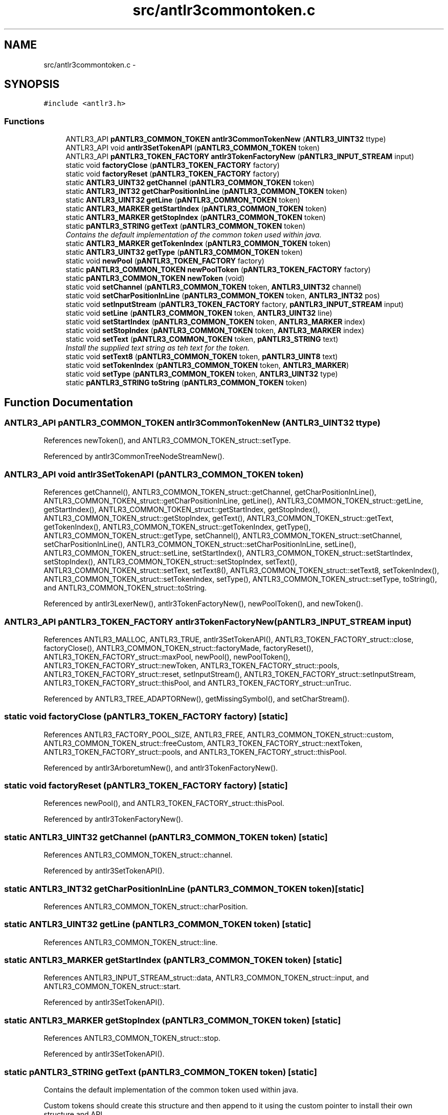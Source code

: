 .TH "src/antlr3commontoken.c" 3 "29 Nov 2010" "Version 3.3" "ANTLR3C" \" -*- nroff -*-
.ad l
.nh
.SH NAME
src/antlr3commontoken.c \- 
.SH SYNOPSIS
.br
.PP
\fC#include <antlr3.h>\fP
.br

.SS "Functions"

.in +1c
.ti -1c
.RI "ANTLR3_API \fBpANTLR3_COMMON_TOKEN\fP \fBantlr3CommonTokenNew\fP (\fBANTLR3_UINT32\fP ttype)"
.br
.ti -1c
.RI "ANTLR3_API void \fBantlr3SetTokenAPI\fP (\fBpANTLR3_COMMON_TOKEN\fP token)"
.br
.ti -1c
.RI "ANTLR3_API \fBpANTLR3_TOKEN_FACTORY\fP \fBantlr3TokenFactoryNew\fP (\fBpANTLR3_INPUT_STREAM\fP input)"
.br
.ti -1c
.RI "static void \fBfactoryClose\fP (\fBpANTLR3_TOKEN_FACTORY\fP factory)"
.br
.ti -1c
.RI "static void \fBfactoryReset\fP (\fBpANTLR3_TOKEN_FACTORY\fP factory)"
.br
.ti -1c
.RI "static \fBANTLR3_UINT32\fP \fBgetChannel\fP (\fBpANTLR3_COMMON_TOKEN\fP token)"
.br
.ti -1c
.RI "static \fBANTLR3_INT32\fP \fBgetCharPositionInLine\fP (\fBpANTLR3_COMMON_TOKEN\fP token)"
.br
.ti -1c
.RI "static \fBANTLR3_UINT32\fP \fBgetLine\fP (\fBpANTLR3_COMMON_TOKEN\fP token)"
.br
.ti -1c
.RI "static \fBANTLR3_MARKER\fP \fBgetStartIndex\fP (\fBpANTLR3_COMMON_TOKEN\fP token)"
.br
.ti -1c
.RI "static \fBANTLR3_MARKER\fP \fBgetStopIndex\fP (\fBpANTLR3_COMMON_TOKEN\fP token)"
.br
.ti -1c
.RI "static \fBpANTLR3_STRING\fP \fBgetText\fP (\fBpANTLR3_COMMON_TOKEN\fP token)"
.br
.RI "\fIContains the default implementation of the common token used within java. \fP"
.ti -1c
.RI "static \fBANTLR3_MARKER\fP \fBgetTokenIndex\fP (\fBpANTLR3_COMMON_TOKEN\fP token)"
.br
.ti -1c
.RI "static \fBANTLR3_UINT32\fP \fBgetType\fP (\fBpANTLR3_COMMON_TOKEN\fP token)"
.br
.ti -1c
.RI "static void \fBnewPool\fP (\fBpANTLR3_TOKEN_FACTORY\fP factory)"
.br
.ti -1c
.RI "static \fBpANTLR3_COMMON_TOKEN\fP \fBnewPoolToken\fP (\fBpANTLR3_TOKEN_FACTORY\fP factory)"
.br
.ti -1c
.RI "static \fBpANTLR3_COMMON_TOKEN\fP \fBnewToken\fP (void)"
.br
.ti -1c
.RI "static void \fBsetChannel\fP (\fBpANTLR3_COMMON_TOKEN\fP token, \fBANTLR3_UINT32\fP channel)"
.br
.ti -1c
.RI "static void \fBsetCharPositionInLine\fP (\fBpANTLR3_COMMON_TOKEN\fP token, \fBANTLR3_INT32\fP pos)"
.br
.ti -1c
.RI "static void \fBsetInputStream\fP (\fBpANTLR3_TOKEN_FACTORY\fP factory, \fBpANTLR3_INPUT_STREAM\fP input)"
.br
.ti -1c
.RI "static void \fBsetLine\fP (\fBpANTLR3_COMMON_TOKEN\fP token, \fBANTLR3_UINT32\fP line)"
.br
.ti -1c
.RI "static void \fBsetStartIndex\fP (\fBpANTLR3_COMMON_TOKEN\fP token, \fBANTLR3_MARKER\fP index)"
.br
.ti -1c
.RI "static void \fBsetStopIndex\fP (\fBpANTLR3_COMMON_TOKEN\fP token, \fBANTLR3_MARKER\fP index)"
.br
.ti -1c
.RI "static void \fBsetText\fP (\fBpANTLR3_COMMON_TOKEN\fP token, \fBpANTLR3_STRING\fP text)"
.br
.RI "\fIInstall the supplied text string as teh text for the token. \fP"
.ti -1c
.RI "static void \fBsetText8\fP (\fBpANTLR3_COMMON_TOKEN\fP token, \fBpANTLR3_UINT8\fP text)"
.br
.ti -1c
.RI "static void \fBsetTokenIndex\fP (\fBpANTLR3_COMMON_TOKEN\fP token, \fBANTLR3_MARKER\fP)"
.br
.ti -1c
.RI "static void \fBsetType\fP (\fBpANTLR3_COMMON_TOKEN\fP token, \fBANTLR3_UINT32\fP type)"
.br
.ti -1c
.RI "static \fBpANTLR3_STRING\fP \fBtoString\fP (\fBpANTLR3_COMMON_TOKEN\fP token)"
.br
.in -1c
.SH "Function Documentation"
.PP 
.SS "ANTLR3_API \fBpANTLR3_COMMON_TOKEN\fP antlr3CommonTokenNew (\fBANTLR3_UINT32\fP ttype)"
.PP
References newToken(), and ANTLR3_COMMON_TOKEN_struct::setType.
.PP
Referenced by antlr3CommonTreeNodeStreamNew().
.SS "ANTLR3_API void antlr3SetTokenAPI (\fBpANTLR3_COMMON_TOKEN\fP token)"
.PP
References getChannel(), ANTLR3_COMMON_TOKEN_struct::getChannel, getCharPositionInLine(), ANTLR3_COMMON_TOKEN_struct::getCharPositionInLine, getLine(), ANTLR3_COMMON_TOKEN_struct::getLine, getStartIndex(), ANTLR3_COMMON_TOKEN_struct::getStartIndex, getStopIndex(), ANTLR3_COMMON_TOKEN_struct::getStopIndex, getText(), ANTLR3_COMMON_TOKEN_struct::getText, getTokenIndex(), ANTLR3_COMMON_TOKEN_struct::getTokenIndex, getType(), ANTLR3_COMMON_TOKEN_struct::getType, setChannel(), ANTLR3_COMMON_TOKEN_struct::setChannel, setCharPositionInLine(), ANTLR3_COMMON_TOKEN_struct::setCharPositionInLine, setLine(), ANTLR3_COMMON_TOKEN_struct::setLine, setStartIndex(), ANTLR3_COMMON_TOKEN_struct::setStartIndex, setStopIndex(), ANTLR3_COMMON_TOKEN_struct::setStopIndex, setText(), ANTLR3_COMMON_TOKEN_struct::setText, setText8(), ANTLR3_COMMON_TOKEN_struct::setText8, setTokenIndex(), ANTLR3_COMMON_TOKEN_struct::setTokenIndex, setType(), ANTLR3_COMMON_TOKEN_struct::setType, toString(), and ANTLR3_COMMON_TOKEN_struct::toString.
.PP
Referenced by antlr3LexerNew(), antlr3TokenFactoryNew(), newPoolToken(), and newToken().
.SS "ANTLR3_API \fBpANTLR3_TOKEN_FACTORY\fP antlr3TokenFactoryNew (\fBpANTLR3_INPUT_STREAM\fP input)"
.PP
References ANTLR3_MALLOC, ANTLR3_TRUE, antlr3SetTokenAPI(), ANTLR3_TOKEN_FACTORY_struct::close, factoryClose(), ANTLR3_COMMON_TOKEN_struct::factoryMade, factoryReset(), ANTLR3_TOKEN_FACTORY_struct::maxPool, newPool(), newPoolToken(), ANTLR3_TOKEN_FACTORY_struct::newToken, ANTLR3_TOKEN_FACTORY_struct::pools, ANTLR3_TOKEN_FACTORY_struct::reset, setInputStream(), ANTLR3_TOKEN_FACTORY_struct::setInputStream, ANTLR3_TOKEN_FACTORY_struct::thisPool, and ANTLR3_TOKEN_FACTORY_struct::unTruc.
.PP
Referenced by ANTLR3_TREE_ADAPTORNew(), getMissingSymbol(), and setCharStream().
.SS "static void factoryClose (\fBpANTLR3_TOKEN_FACTORY\fP factory)\fC [static]\fP"
.PP
References ANTLR3_FACTORY_POOL_SIZE, ANTLR3_FREE, ANTLR3_COMMON_TOKEN_struct::custom, ANTLR3_COMMON_TOKEN_struct::freeCustom, ANTLR3_TOKEN_FACTORY_struct::nextToken, ANTLR3_TOKEN_FACTORY_struct::pools, and ANTLR3_TOKEN_FACTORY_struct::thisPool.
.PP
Referenced by antlr3ArboretumNew(), and antlr3TokenFactoryNew().
.SS "static void factoryReset (\fBpANTLR3_TOKEN_FACTORY\fP factory)\fC [static]\fP"
.PP
References newPool(), and ANTLR3_TOKEN_FACTORY_struct::thisPool.
.PP
Referenced by antlr3TokenFactoryNew().
.SS "static \fBANTLR3_UINT32\fP getChannel (\fBpANTLR3_COMMON_TOKEN\fP token)\fC [static]\fP"
.PP
References ANTLR3_COMMON_TOKEN_struct::channel.
.PP
Referenced by antlr3SetTokenAPI().
.SS "static \fBANTLR3_INT32\fP getCharPositionInLine (\fBpANTLR3_COMMON_TOKEN\fP token)\fC [static]\fP"
.PP
References ANTLR3_COMMON_TOKEN_struct::charPosition.
.SS "static \fBANTLR3_UINT32\fP getLine (\fBpANTLR3_COMMON_TOKEN\fP token)\fC [static]\fP"
.PP
References ANTLR3_COMMON_TOKEN_struct::line.
.SS "static \fBANTLR3_MARKER\fP getStartIndex (\fBpANTLR3_COMMON_TOKEN\fP token)\fC [static]\fP"
.PP
References ANTLR3_INPUT_STREAM_struct::data, ANTLR3_COMMON_TOKEN_struct::input, and ANTLR3_COMMON_TOKEN_struct::start.
.PP
Referenced by antlr3SetTokenAPI().
.SS "static \fBANTLR3_MARKER\fP getStopIndex (\fBpANTLR3_COMMON_TOKEN\fP token)\fC [static]\fP"
.PP
References ANTLR3_COMMON_TOKEN_struct::stop.
.PP
Referenced by antlr3SetTokenAPI().
.SS "static \fBpANTLR3_STRING\fP getText (\fBpANTLR3_COMMON_TOKEN\fP token)\fC [static]\fP"
.PP
Contains the default implementation of the common token used within java. 
.PP
Custom tokens should create this structure and then append to it using the custom pointer to install their own structure and API. 
.PP
References ANTLR3_TEXT_CHARP, ANTLR3_TEXT_STRING, ANTLR3_TOKEN_EOF, ANTLR3_COMMON_TOKEN_struct::chars, ANTLR3_COMMON_TOKEN_struct::getStartIndex, ANTLR3_COMMON_TOKEN_struct::getStopIndex, ANTLR3_COMMON_TOKEN_struct::input, ANTLR3_STRING_FACTORY_struct::newStr8, ANTLR3_COMMON_TOKEN_struct::strFactory, ANTLR3_INPUT_STREAM_struct::substr, ANTLR3_COMMON_TOKEN_struct::text, ANTLR3_COMMON_TOKEN_struct::textState, ANTLR3_COMMON_TOKEN_struct::tokText, and ANTLR3_COMMON_TOKEN_struct::type.
.SS "static \fBANTLR3_MARKER\fP getTokenIndex (\fBpANTLR3_COMMON_TOKEN\fP token)\fC [static]\fP"
.PP
References ANTLR3_COMMON_TOKEN_struct::index.
.PP
Referenced by antlr3SetTokenAPI().
.SS "static \fBANTLR3_UINT32\fP getType (\fBpANTLR3_COMMON_TOKEN\fP token)\fC [static]\fP"
.PP
References ANTLR3_COMMON_TOKEN_struct::type.
.SS "static void newPool (\fBpANTLR3_TOKEN_FACTORY\fP factory)\fC [static]\fP"
.PP
References ANTLR3_CALLOC, ANTLR3_FACTORY_POOL_SIZE, ANTLR3_REALLOC, ANTLR3_TOKEN_FACTORY_struct::maxPool, ANTLR3_TOKEN_FACTORY_struct::nextToken, ANTLR3_TOKEN_FACTORY_struct::pools, and ANTLR3_TOKEN_FACTORY_struct::thisPool.
.SS "static \fBpANTLR3_COMMON_TOKEN\fP newPoolToken (\fBpANTLR3_TOKEN_FACTORY\fP factory)\fC [static]\fP"
.PP
References ANTLR3_FACTORY_POOL_SIZE, ANTLR3_TRUE, antlr3SetTokenAPI(), ANTLR3_COMMON_TOKEN_struct::factoryMade, ANTLR3_COMMON_TOKEN_struct::input, ANTLR3_TOKEN_FACTORY_struct::input, newPool(), ANTLR3_TOKEN_FACTORY_struct::nextToken, ANTLR3_TOKEN_FACTORY_struct::pools, ANTLR3_COMMON_TOKEN_struct::setStartIndex, ANTLR3_INPUT_STREAM_struct::strFactory, ANTLR3_COMMON_TOKEN_struct::strFactory, and ANTLR3_TOKEN_FACTORY_struct::thisPool.
.PP
Referenced by antlr3TokenFactoryNew().
.SS "static \fBpANTLR3_COMMON_TOKEN\fP newToken (void)\fC [static]\fP"
.PP
References ANTLR3_CALLOC, ANTLR3_FALSE, antlr3SetTokenAPI(), and ANTLR3_COMMON_TOKEN_struct::factoryMade.
.PP
Referenced by antlr3CommonTokenNew(), createToken(), and createTokenFromToken().
.SS "static void setChannel (\fBpANTLR3_COMMON_TOKEN\fP token, \fBANTLR3_UINT32\fP channel)\fC [static]\fP"
.PP
References ANTLR3_COMMON_TOKEN_struct::channel.
.PP
Referenced by antlr3SetTokenAPI().
.SS "static void setCharPositionInLine (\fBpANTLR3_COMMON_TOKEN\fP token, \fBANTLR3_INT32\fP pos)\fC [static]\fP"
.PP
References ANTLR3_COMMON_TOKEN_struct::charPosition.
.PP
Referenced by antlr3SetTokenAPI().
.SS "static void setInputStream (\fBpANTLR3_TOKEN_FACTORY\fP factory, \fBpANTLR3_INPUT_STREAM\fP input)\fC [static]\fP"
.PP
References ANTLR3_COMMON_TOKEN_struct::input, ANTLR3_TOKEN_FACTORY_struct::input, ANTLR3_INPUT_STREAM_struct::strFactory, ANTLR3_COMMON_TOKEN_struct::strFactory, and ANTLR3_TOKEN_FACTORY_struct::unTruc.
.PP
Referenced by antlr3TokenFactoryNew().
.SS "static void setLine (\fBpANTLR3_COMMON_TOKEN\fP token, \fBANTLR3_UINT32\fP line)\fC [static]\fP"
.PP
References ANTLR3_COMMON_TOKEN_struct::line.
.PP
Referenced by antlr3SetTokenAPI().
.SS "static void setStartIndex (\fBpANTLR3_COMMON_TOKEN\fP token, \fBANTLR3_MARKER\fP index)\fC [static]\fP"
.PP
References ANTLR3_COMMON_TOKEN_struct::start.
.PP
Referenced by antlr3SetTokenAPI().
.SS "static void setStopIndex (\fBpANTLR3_COMMON_TOKEN\fP token, \fBANTLR3_MARKER\fP index)\fC [static]\fP"
.PP
References ANTLR3_COMMON_TOKEN_struct::stop.
.PP
Referenced by antlr3SetTokenAPI().
.SS "static void setText (\fBpANTLR3_COMMON_TOKEN\fP token, \fBpANTLR3_STRING\fP text)\fC [static]\fP"
.PP
Install the supplied text string as teh text for the token. 
.PP
The method assumes that the existing text (if any) was created by a factory and so does not attempt to release any memory it is using.Text not created by a string fctory (not advised) should be released prior to this call. 
.PP
References ANTLR3_TEXT_STRING, ANTLR3_COMMON_TOKEN_struct::text, ANTLR3_COMMON_TOKEN_struct::textState, and ANTLR3_COMMON_TOKEN_struct::tokText.
.SS "static void setText8 (\fBpANTLR3_COMMON_TOKEN\fP token, \fBpANTLR3_UINT8\fP text)\fC [static]\fP"
.PP
References ANTLR3_TEXT_CHARP, ANTLR3_TEXT_NONE, ANTLR3_COMMON_TOKEN_struct::chars, ANTLR3_STRING_struct::set8, ANTLR3_COMMON_TOKEN_struct::text, ANTLR3_COMMON_TOKEN_struct::textState, and ANTLR3_COMMON_TOKEN_struct::tokText.
.SS "static void setTokenIndex (\fBpANTLR3_COMMON_TOKEN\fP token, \fBANTLR3_MARKER\fP index)\fC [static]\fP"
.PP
References ANTLR3_COMMON_TOKEN_struct::index.
.PP
Referenced by antlr3SetTokenAPI().
.SS "static void setType (\fBpANTLR3_COMMON_TOKEN\fP token, \fBANTLR3_UINT32\fP type)\fC [static]\fP"
.PP
References ANTLR3_COMMON_TOKEN_struct::type.
.SS "static \fBpANTLR3_STRING\fP toString (\fBpANTLR3_COMMON_TOKEN\fP token)\fC [static]\fP"
.PP
References ANTLR3_STRING_struct::addc, ANTLR3_STRING_struct::addi, ANTLR3_TOKEN_DEFAULT_CHANNEL, ANTLR3_STRING_struct::append8, ANTLR3_STRING_struct::appendS, ANTLR3_STRING_struct::factory, ANTLR3_COMMON_TOKEN_struct::getChannel, ANTLR3_COMMON_TOKEN_struct::getCharPositionInLine, ANTLR3_COMMON_TOKEN_struct::getLine, ANTLR3_COMMON_TOKEN_struct::getStartIndex, ANTLR3_COMMON_TOKEN_struct::getStopIndex, ANTLR3_COMMON_TOKEN_struct::getText, ANTLR3_COMMON_TOKEN_struct::getTokenIndex, ANTLR3_STRING_FACTORY_struct::newRaw, and ANTLR3_COMMON_TOKEN_struct::type.
.PP
Referenced by antlr3CommonTokenStreamNew(), antlr3CommonTreeNodeStreamNew(), antlr3CommonTreeNodeStreamNewStream(), antlr3SetCTAPI(), and antlr3SetTokenAPI().
.SH "Author"
.PP 
Generated automatically by Doxygen for ANTLR3C from the source code.
